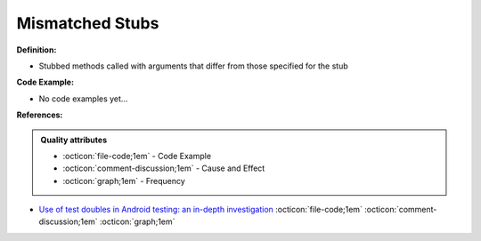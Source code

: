 Mismatched Stubs
^^^^^
**Definition:**

* Stubbed methods called with arguments that differ from those specified for the stub

**Code Example:**

* No code examples yet...
.. TODO CODE EXAMPLE

**References:**

.. admonition:: Quality attributes

    * :octicon:`file-code;1em` -  Code Example
    * :octicon:`comment-discussion;1em` -  Cause and Effect
    * :octicon:`graph;1em` -  Frequency

* `Use of test doubles in Android testing: an in-depth investigation <https://dl.acm.org/doi/10.1145/3510003.3510175>`_ :octicon:`file-code;1em` :octicon:`comment-discussion;1em` :octicon:`graph;1em`

